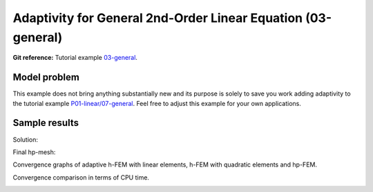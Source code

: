 Adaptivity for General 2nd-Order Linear Equation (03-general)
-------------------------------------------------------------

**Git reference:** Tutorial example `03-general <http://git.hpfem.org/hermes.git/tree/HEAD:/hermes2d/tutorial/P04-adaptivity/03-general>`_. 

Model problem
~~~~~~~~~~~~~

This example does not bring anything substantially new and its purpose is solely to 
save you work adding adaptivity to the tutorial example 
`P01-linear/07-general <http://git.hpfem.org/hermes.git/tree/HEAD:/hermes2d/tutorial/P01-linear/07-general>`_. 
Feel free to adjust this example for your own applications.

Sample results
~~~~~~~~~~~~~~

Solution:

.. image:: 03-general/12-solution.png
   :align: center
   :width: 465
   :height: 400
   :alt: Solution to the general 2nd-order linear equation example.

Final hp-mesh:

.. image:: 03-general/12-mesh.png
   :align: center
   :width: 450
   :height: 400
   :alt: Final finite element mesh for the general 2nd-order linear equation example.

Convergence graphs of adaptive h-FEM with linear elements, h-FEM with quadratic elements
and hp-FEM.

.. image:: 03-general/conv_dof.png
   :align: center
   :width: 600
   :height: 400
   :alt: DOF convergence graph for tutorial example 12-general-adapt.

Convergence comparison in terms of CPU time. 

.. image:: 03-general/conv_cpu.png
   :align: center
   :width: 600
   :height: 400
   :alt: CPU convergence graph for tutorial example 12-general-adapt.

